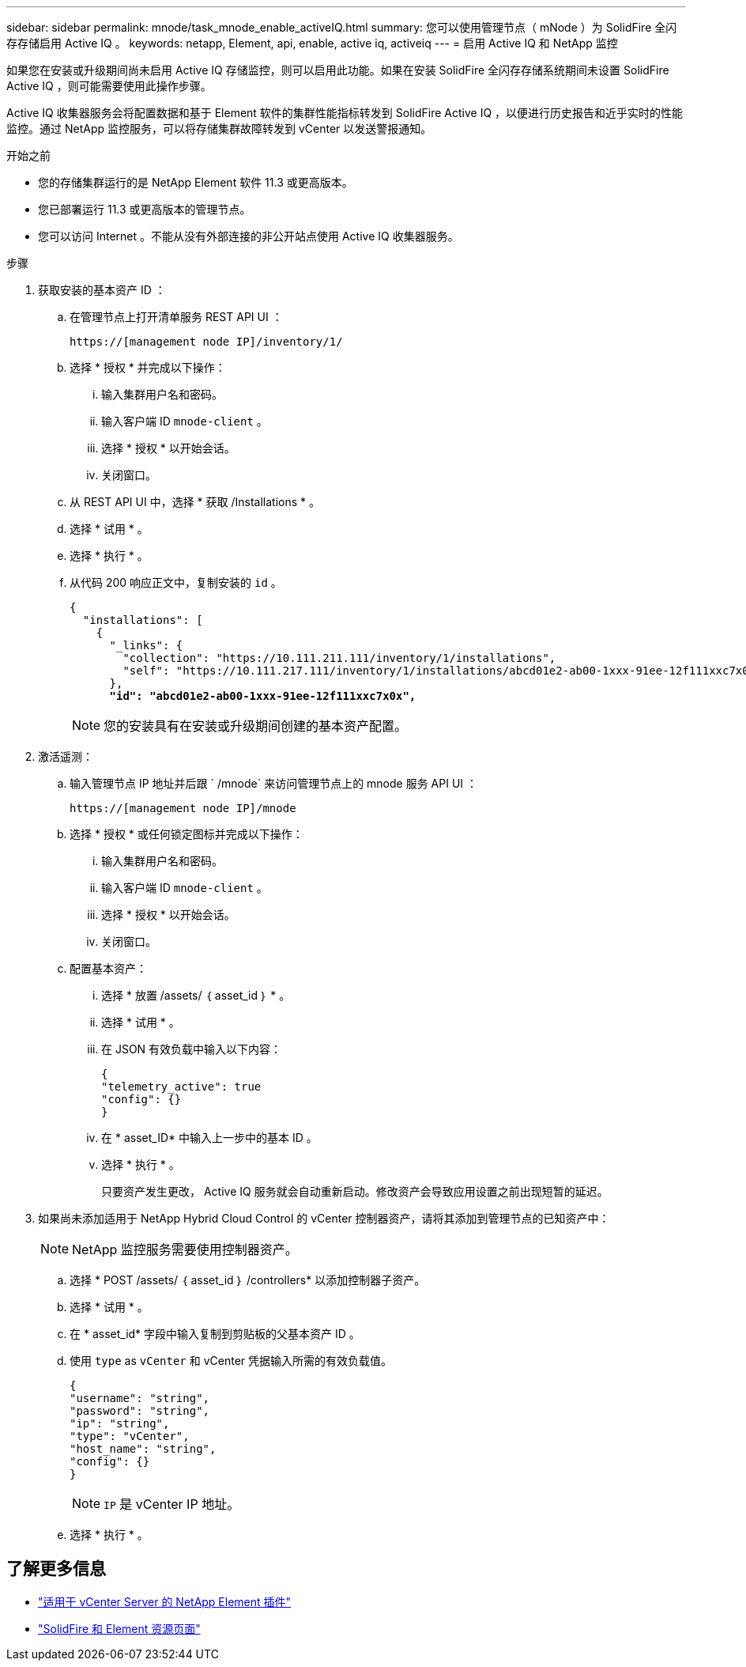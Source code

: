 ---
sidebar: sidebar 
permalink: mnode/task_mnode_enable_activeIQ.html 
summary: 您可以使用管理节点（ mNode ）为 SolidFire 全闪存存储启用 Active IQ 。 
keywords: netapp, Element, api, enable, active iq, activeiq 
---
= 启用 Active IQ 和 NetApp 监控


[role="lead"]
如果您在安装或升级期间尚未启用 Active IQ 存储监控，则可以启用此功能。如果在安装 SolidFire 全闪存存储系统期间未设置 SolidFire Active IQ ，则可能需要使用此操作步骤。

Active IQ 收集器服务会将配置数据和基于 Element 软件的集群性能指标转发到 SolidFire Active IQ ，以便进行历史报告和近乎实时的性能监控。通过 NetApp 监控服务，可以将存储集群故障转发到 vCenter 以发送警报通知。

.开始之前
* 您的存储集群运行的是 NetApp Element 软件 11.3 或更高版本。
* 您已部署运行 11.3 或更高版本的管理节点。
* 您可以访问 Internet 。不能从没有外部连接的非公开站点使用 Active IQ 收集器服务。


.步骤
. 获取安装的基本资产 ID ：
+
.. 在管理节点上打开清单服务 REST API UI ：
+
[listing]
----
https://[management node IP]/inventory/1/
----
.. 选择 * 授权 * 并完成以下操作：
+
... 输入集群用户名和密码。
... 输入客户端 ID `mnode-client` 。
... 选择 * 授权 * 以开始会话。
... 关闭窗口。


.. 从 REST API UI 中，选择 * 获取​ /Installations * 。
.. 选择 * 试用 * 。
.. 选择 * 执行 * 。
.. 从代码 200 响应正文中，复制安装的 `id` 。
+
[listing, subs="+quotes"]
----
{
  "installations": [
    {
      "_links": {
        "collection": "https://10.111.211.111/inventory/1/installations",
        "self": "https://10.111.217.111/inventory/1/installations/abcd01e2-ab00-1xxx-91ee-12f111xxc7x0x"
      },
      *"id": "abcd01e2-ab00-1xxx-91ee-12f111xxc7x0x",*
----
+

NOTE: 您的安装具有在安装或升级期间创建的基本资产配置。



. 激活遥测：
+
.. 输入管理节点 IP 地址并后跟 ` /mnode` 来访问管理节点上的 mnode 服务 API UI ：
+
[listing]
----
https://[management node IP]/mnode
----
.. 选择 * 授权 * 或任何锁定图标并完成以下操作：
+
... 输入集群用户名和密码。
... 输入客户端 ID `mnode-client` 。
... 选择 * 授权 * 以开始会话。
... 关闭窗口。


.. 配置基本资产：
+
... 选择 * 放置 /assets/ ｛ asset_id ｝ * 。
... 选择 * 试用 * 。
... 在 JSON 有效负载中输入以下内容：
+
[listing]
----
{
"telemetry_active": true
"config": {}
}
----
... 在 * asset_ID* 中输入上一步中的基本 ID 。
... 选择 * 执行 * 。
+
只要资产发生更改， Active IQ 服务就会自动重新启动。修改资产会导致应用设置之前出现短暂的延迟。





. 如果尚未添加适用于 NetApp Hybrid Cloud Control 的 vCenter 控制器资产，请将其添加到管理节点的已知资产中：
+

NOTE: NetApp 监控服务需要使用控制器资产。

+
.. 选择 * POST /assets/ ｛ asset_id ｝ /controllers* 以添加控制器子资产。
.. 选择 * 试用 * 。
.. 在 * asset_id* 字段中输入复制到剪贴板的父基本资产 ID 。
.. 使用 `type` as `vCenter` 和 vCenter 凭据输入所需的有效负载值。
+
[listing]
----
{
"username": "string",
"password": "string",
"ip": "string",
"type": "vCenter",
"host_name": "string",
"config": {}
}
----
+

NOTE: `IP` 是 vCenter IP 地址。

.. 选择 * 执行 * 。




[discrete]
== 了解更多信息

* https://docs.netapp.com/us-en/vcp/index.html["适用于 vCenter Server 的 NetApp Element 插件"^]
* https://www.netapp.com/data-storage/solidfire/documentation["SolidFire 和 Element 资源页面"^]


